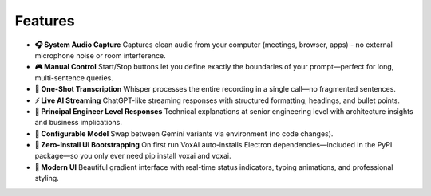 Features
========

- **🎧 System Audio Capture**  
  Captures clean audio from your computer (meetings, browser, apps) - no external microphone noise or room interference.

- **🎮 Manual Control**  
  Start/Stop buttons let you define exactly the boundaries of your prompt—perfect for long, multi-sentence queries.

- **🔄 One-Shot Transcription**  
  Whisper processes the entire recording in a single call—no fragmented sentences.

- **⚡ Live AI Streaming**  
  ChatGPT-like streaming responses with structured formatting, headings, and bullet points.

- **🎯 Principal Engineer Level Responses**  
  Technical explanations at senior engineering level with architecture insights and business implications.

- **🔧 Configurable Model**  
  Swap between Gemini variants via environment (no code changes).

- **🚀 Zero-Install UI Bootstrapping**  
  On first run VoxAI auto-installs Electron dependencies—included in the PyPI package—so you only ever need pip install voxai and voxai.

- **🎨 Modern UI**  
  Beautiful gradient interface with real-time status indicators, typing animations, and professional styling.

